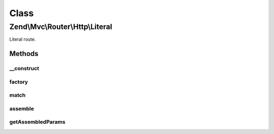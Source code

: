 .. Mvc/Router/Http/Literal.php generated using docpx on 01/30/13 03:02pm


Class
*****

Zend\\Mvc\\Router\\Http\\Literal
================================

Literal route.

Methods
-------

__construct
+++++++++++

.. function:: __construct()


    Create a new literal route.

    :param string: 
    :param array: 



factory
+++++++

.. function:: factory()


    factory(): defined by RouteInterface interface.


    :param array|Traversable: 

    :throws Exception\InvalidArgumentException: 

    :rtype: Literal 



match
+++++

.. function:: match()


    match(): defined by RouteInterface interface.


    :param Request: 
    :param int|null: 

    :rtype: RouteMatch|null 



assemble
++++++++

.. function:: assemble()


    assemble(): Defined by RouteInterface interface.


    :param array: 
    :param array: 

    :rtype: mixed 



getAssembledParams
++++++++++++++++++

.. function:: getAssembledParams()


    getAssembledParams(): defined by RouteInterface interface.


    :rtype: array 



